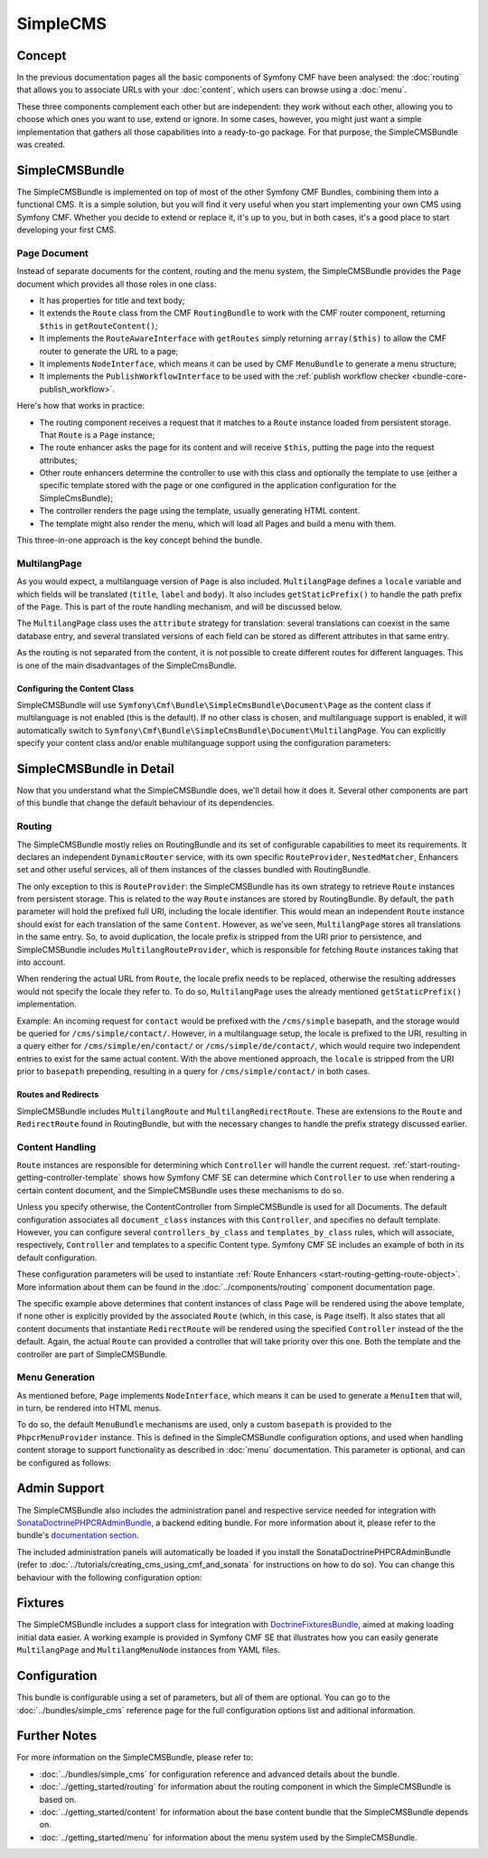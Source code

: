.. index::
    single: SimpleCMS; Getting Started
    single: CmfSimpleCMSBundle

SimpleCMS
=========

Concept
-------

In the previous documentation pages all the basic components of Symfony CMF
have been analysed: the :doc:`routing` that allows you to associate URLs with
your :doc:`content`, which users can browse using a :doc:`menu`.

These three components complement each other but are independent: they work
without each other, allowing you to choose which ones you want to use, extend
or ignore. In some cases, however, you might just want a simple implementation
that gathers all those capabilities into a ready-to-go package. For that
purpose, the SimpleCMSBundle was created.

SimpleCMSBundle
---------------

The SimpleCMSBundle is implemented on top of most of the other Symfony CMF
Bundles, combining them into a functional CMS. It is a simple solution, but you
will find it very useful when you start implementing your own CMS using
Symfony CMF. Whether you decide to extend or replace it, it's up to you, but
in both cases, it's a good place to start developing your first CMS.

Page Document
~~~~~~~~~~~~~

Instead of separate documents for the content, routing and the menu system,
the SimpleCMSBundle provides the ``Page`` document which provides all those
roles in one class:

* It has properties for title and text body;
* It extends the ``Route`` class from the CMF ``RoutingBundle`` to work
  with the CMF router component, returning ``$this`` in
  ``getRouteContent()``;
* It implements the ``RouteAwareInterface`` with ``getRoutes`` simply
  returning ``array($this)`` to allow the CMF router to generate the URL
  to a page;
* It implements ``NodeInterface``, which means it can be used by
  CMF ``MenuBundle`` to generate a menu structure;
* It implements the ``PublishWorkflowInterface`` to be used with the
  :ref:`publish workflow checker <bundle-core-publish_workflow>`.

Here's how that works in practice:

* The routing component receives a request that it matches to a ``Route``
  instance loaded from persistent storage. That ``Route`` is a ``Page``
  instance;
* The route enhancer asks the page for its content and will receive ``$this``,
  putting the page into the request attributes;
* Other route enhancers determine the controller to use with this class
  and optionally the template to use (either a specific template stored with
  the page or one configured in the application configuration for the
  SimpleCmsBundle);
* The controller renders the page using the template, usually generating
  HTML content.
* The template might also render the menu, which will load all Pages and
  build a menu with them.

This three-in-one approach is the key concept behind the bundle.

MultilangPage
~~~~~~~~~~~~~

As you would expect, a multilanguage version of ``Page`` is also included.
``MultilangPage`` defines a ``locale`` variable and which fields will be
translated (``title``, ``label`` and ``body``). It also includes
``getStaticPrefix()`` to handle the path prefix of the ``Page``. This is part
of the route handling mechanism, and will be discussed below.

The ``MultilangPage`` class uses the ``attribute`` strategy for translation:
several translations can coexist in the same database entry, and several
translated versions of each field can be stored as different attributes in that
same entry.

As the routing is not separated from the content, it is not possible to create
different routes for different languages. This is one of the main
disadvantages of the SimpleCmsBundle.

Configuring the Content Class
.............................

SimpleCMSBundle will use
``Symfony\Cmf\Bundle\SimpleCmsBundle\Document\Page`` as the content class if
multilanguage is not enabled (this is the default). If no other class is chosen,
and multilanguage support is enabled, it will automatically switch to
``Symfony\Cmf\Bundle\SimpleCmsBundle\Document\MultilangPage``. You can
explicitly specify your content class and/or enable multilanguage support
using the configuration parameters:

.. configuration-block::

    .. code-block:: yaml

        # app/config/config.yml
        cmf_simple_cms:
            # defaults to Symfony\Cmf\Bundle\SimpleCmsBundle\Document\Page or MultilangPage (see above)
            document_class: ~
            multilang:
                # defaults to [] - declare your locales here to enable multilanguage
                locales: ~

    .. code-block:: xml

        <!-- app/config/config.xml -->
        <?xml version="1.0" encoding="UTF-8" ?>

        <container xmlns="http://cmf.symfony.com/schema/dic/services"
            xmlns:xsi="http://www.w3.org/2001/XMLSchema-instance">

            <!-- defaults to Symfony\Cmf\Bundle\SimpleCmsBundle\Document\Page or MultilangPage (see above) -->
            <config xmlns="http://cmf.symfony.com/schema/dic/simplecms"
                document-class="null"
            >
                <multilang>
                    <!-- defaults to empty list - declare your locales here to enable multilanguage -->
                    <locales></locales>
                </multilang>
            </config>
        </container>

    .. code-block:: php

        // app/config/config.php
        $container->loadFromExtension('cmf_simple_cms', array(
            // defaults to Symfony\Cmf\Bundle\SimpleCmsBundle\Document\Page or MultilangPage (see above)
            'document_class' => null,
            'multilang'      => array(
                // defaults to empty array - declare your locales here to enable multilanguage
                'locales' => null,
            ),
        ));

SimpleCMSBundle in Detail
-------------------------

Now that you understand what the SimpleCMSBundle does, we'll detail how it
does it. Several other components are part of this bundle that change the
default behaviour of its dependencies.

Routing
~~~~~~~

The SimpleCMSBundle mostly relies on RoutingBundle and its set of
configurable capabilities to meet its requirements. It declares an
independent ``DynamicRouter`` service, with its own specific ``RouteProvider``,
``NestedMatcher``, Enhancers set and other useful services, all of them
instances of the classes bundled with RoutingBundle.

The only exception to this is ``RouteProvider``: the SimpleCMSBundle has its
own strategy to retrieve ``Route`` instances from persistent storage. This is
related to the way ``Route`` instances are stored by RoutingBundle.
By default, the ``path`` parameter will hold the prefixed full URI, including
the locale identifier. This would mean an independent ``Route`` instance
should exist for each translation of the same ``Content``. However, as we've
seen, ``MultilangPage`` stores all translations in the same entry. So, to
avoid duplication, the locale prefix is stripped from the URI prior to
persistence, and SimpleCMSBundle includes ``MultilangRouteProvider``, which is
responsible for fetching ``Route`` instances taking that into account.

When rendering the actual URL from ``Route``, the locale prefix needs to be
replaced, otherwise the resulting addresses would not specify the locale they
refer to. To do so, ``MultilangPage`` uses the already mentioned
``getStaticPrefix()`` implementation.

Example: An incoming request for ``contact`` would be prefixed with the
``/cms/simple`` basepath, and the storage would be queried for
``/cms/simple/contact/``.  However, in a multilanguage setup, the locale is
prefixed to the URI, resulting in a query either for
``/cms/simple/en/contact/`` or ``/cms/simple/de/contact/``, which would
require two independent entries to exist for the same actual content. With the
above mentioned approach, the ``locale`` is stripped from the URI prior to
``basepath`` prepending, resulting in a query for ``/cms/simple/contact/`` in
both cases.

Routes and Redirects
....................

SimpleCMSBundle includes ``MultilangRoute`` and
``MultilangRedirectRoute``. These are extensions to the ``Route`` and ``RedirectRoute``
found in RoutingBundle, but with the necessary changes to handle the
prefix strategy discussed earlier.

Content Handling
~~~~~~~~~~~~~~~~

``Route`` instances are responsible for determining which ``Controller`` will
handle the current request. :ref:`start-routing-getting-controller-template`
shows how Symfony CMF SE can determine which ``Controller`` to use when
rendering a certain content document, and the SimpleCMSBundle uses these mechanisms to
do so.

.. configuration-block::

    .. code-block:: yaml

        # app/config/config.yml
        cmf_simple_cms:
            # defaults to cmf_content.controller:indexAction
            generic_controller: ~

    .. code-block:: xml

        <!-- app/config/config.xml -->
        <?xml version="1.0" encoding="UTF-8" ?>

        <container xmlns="http://cmf.symfony.com/schema/dic/services"
            xmlns:cmf-simple-cms="http://cmf.symfony.com/schema/dic/simplecms"
            xmlns:xsi="http://www.w3.org/2001/XMLSchema-instance">

            <!-- defaults to cmf_content.controller:indexAction -->
            <cmf-simple-cms:config
                generic-controller="null"
            />
        </container>

    .. code-block:: php

        // app/config/config.php
        $container->loadFromExtension('cmf_simple_cms', array(
            // defaults to cmf_content.controller:indexAction
            'generic_controller' => null,
        ));

Unless you specify otherwise, the ContentController from SimpleCMSBundle
is used for all Documents. The default configuration
associates all ``document_class`` instances with this ``Controller``, and
specifies no default template. However, you can configure several
``controllers_by_class`` and ``templates_by_class`` rules, which will
associate, respectively, ``Controller`` and templates to a specific Content
type. Symfony CMF SE includes an example of both in its default configuration.

.. configuration-block::

    .. code-block:: yaml

        # app/config/config.yml
        cmf_simple_cms:
            routing:
                templates_by_class:
                    Symfony\Cmf\Bundle\SimpleCmsBundle\Document\Page:  CmfSimpleCmsBundle:Page:index.html.twig
                controllers_by_class:
                    Symfony\Cmf\Bundle\RoutingBundle\Document\RedirectRoute:  cmf_routing.redirect_controller:redirectAction

    .. code-block:: xml

        <!-- app/config/config.xml -->
        <?xml version="1.0" encoding="UTF-8" ?>

        <container xmlns="http://cmf.symfony.com/schema/dic/services"
            xmlns:xsi="http://www.w3.org/2001/XMLSchema-instance">

            <config xmlns="http://cmf.symfony.com/schema/dic/simplecms"
                <routing>
                    <templates-by-class
                        alias="Symfony\Cmf\Bundle\SimpleCmsBundle\Document\Page">
                        CmfSimpleCmsBundle:Page:index.html.twig
                    </templates-by-class

                    <controllers-by-class
                        alias="Symfony\Cmf\Bundle\RoutingBundle\Document\RedirectRoute">
                        cmf_routing.redirect_controller:redirectAction
                    </templates-by-class
                </routing>
            </config>
        </container>

    .. code-block:: php

        // app/config/config.php
        $container->loadFromExtension('cmf_simple_cms', array(
            'routing' => array(
                'templates_by_class' => array(
                    'Symfony\Cmf\Bundle\SimpleCmsBundle\Document\Page'             => CmfSimpleCmsBundle:Page:index.html.twig,
                    'Symfony\Cmf\Bundle\RoutingBundle\Document\RedirectRoute' => 'cmf_routing.redirect_controller:redirectAction',
                ),
            ),
        ));

These configuration parameters will be used to instantiate
:ref:`Route Enhancers <start-routing-getting-route-object>`. More information
about them can be found in the :doc:`../components/routing` component
documentation page.

The specific example above determines that content instances of class ``Page``
will be rendered using the above template, if none other is explicitly
provided by the associated ``Route`` (which, in this case, is ``Page``
itself). It also states that all content documents that instantiate ``RedirectRoute``
will be rendered using the specified ``Controller`` instead of the the default.
Again, the actual ``Route`` can provided a controller that will take priority
over this one. Both the template and the controller are part of
SimpleCMSBundle.

Menu Generation
~~~~~~~~~~~~~~~

As mentioned before, ``Page`` implements ``NodeInterface``, which means it
can be used to generate a ``MenuItem`` that will, in turn, be rendered into HTML
menus.

To do so, the default ``MenuBundle`` mechanisms are used, only a custom
``basepath`` is provided to the ``PhpcrMenuProvider`` instance. This is
defined in the SimpleCMSBundle configuration options, and used when handling
content storage to support functionality as described in :doc:`menu`
documentation. This parameter is optional, and can be configured as follows:

.. configuration-block::

    .. code-block:: yaml

        # app/config/config.yml
        cmf_simple_cms:
            # defaults to auto; true/false can be used to force providing/not providing a menu
            use_menu: ~

            # defaults to /cms/simple
            basepath: ~

    .. code-block:: xml

        <!-- app/config/config.xml -->
        <?xml version="1.0" encoding="UTF-8" ?>

        <container xmlns="http://cmf.symfony.com/schema/dic/services"
            xmlns:cmf-simple-cms="http://cmf.symfony.com/schema/dic/simplecms"
            xmlns:xsi="http://www.w3.org/2001/XMLSchema-instance">

            <!-- use-menu: defaults to auto; true/false can be used to force providing/not providing a menu -->
            <!-- basepath: defaults to /cms/simple -->
            <cmf-simple-cms:config
                use-menu="null"
                basepath="null"
            />
        </container>

    .. code-block:: php

        // app/config/config.php
        $container->loadFromExtension('cmf_simple_cms', array(
            // defaults to auto; true/false can be used to force providing/not providing a menu
            'use_menu' => null,

            // defaults to /cms/simple
            'basepath' => null,
        ));

Admin Support
-------------

The SimpleCMSBundle also includes the administration panel and respective
service needed for integration with `SonataDoctrinePHPCRAdminBundle`_, a
backend editing bundle. For more information about it, please refer to the
bundle's `documentation section`_.

The included administration panels will automatically be loaded if you install
the SonataDoctrinePHPCRAdminBundle (refer to
:doc:`../tutorials/creating_cms_using_cmf_and_sonata` for instructions on how
to do so). You can change this behaviour with the following configuration
option:

.. configuration-block::

    .. code-block:: yaml

        # app/config/config.yml
        cmf_simple_cms:
            # defaults to auto; true/false can be used to force using/not using SonataAdmin
            use_sonata_admin: ~

    .. code-block:: xml

        <!-- app/config/config.xml -->
        <?xml version="1.0" encoding="UTF-8" ?>

        <container xmlns="http://cmf.symfony.com/schema/dic/services"
            xmlns:cmf-simple-cms="http://cmf.symfony.com/schema/dic/simplecms"
            xmlns:xsi="http://www.w3.org/2001/XMLSchema-instance">

            <!-- defaults to auto; true/false can be used to force using/not using SonataAdmin -->
            <cmf-simple-cms:config
                use-sonata-admin="null"
            />
        </container>

    .. code-block:: php

        // app/config/config.php
        $container->loadFromExtension('cmf_simple_cms', array(
            // defaults to auto; true/false can be used to force using/not using SonataAdmin
            'use_sonata_admin' => null,
        ));

Fixtures
--------

The SimpleCMSBundle includes a support class for integration with
`DoctrineFixturesBundle`_, aimed at making loading initial data easier.
A working example is provided in Symfony CMF SE that illustrates how you can
easily generate ``MultilangPage`` and ``MultilangMenuNode`` instances from YAML
files.

Configuration
-------------

This bundle is configurable using a set of parameters, but all of them are
optional. You can go to the :doc:`../bundles/simple_cms` reference page for
the full configuration options list and aditional information.

Further Notes
-------------

For more information on the SimpleCMSBundle, please refer to:

* :doc:`../bundles/simple_cms` for configuration reference and advanced
  details about the bundle.
* :doc:`../getting_started/routing` for information about the routing
  component in which the SimpleCMSBundle is based on.
* :doc:`../getting_started/content` for information about the base content
  bundle that the SimpleCMSBundle depends on.
* :doc:`../getting_started/menu` for information about the menu system used
  by the SimpleCMSBundle.

.. _`SonataDoctrinePHPCRAdminBundle`: https://github.com/sonata-project/SonataDoctrinePhpcrAdminBundle
.. _`documentation section`: https://github.com/sonata-project/SonataDoctrinePhpcrAdminBundle/tree/master/Resources/doc
.. _`DoctrineFixturesBundle`: http://symfony.com/doc/master/bundles/DoctrineFixturesBundle/index.html
